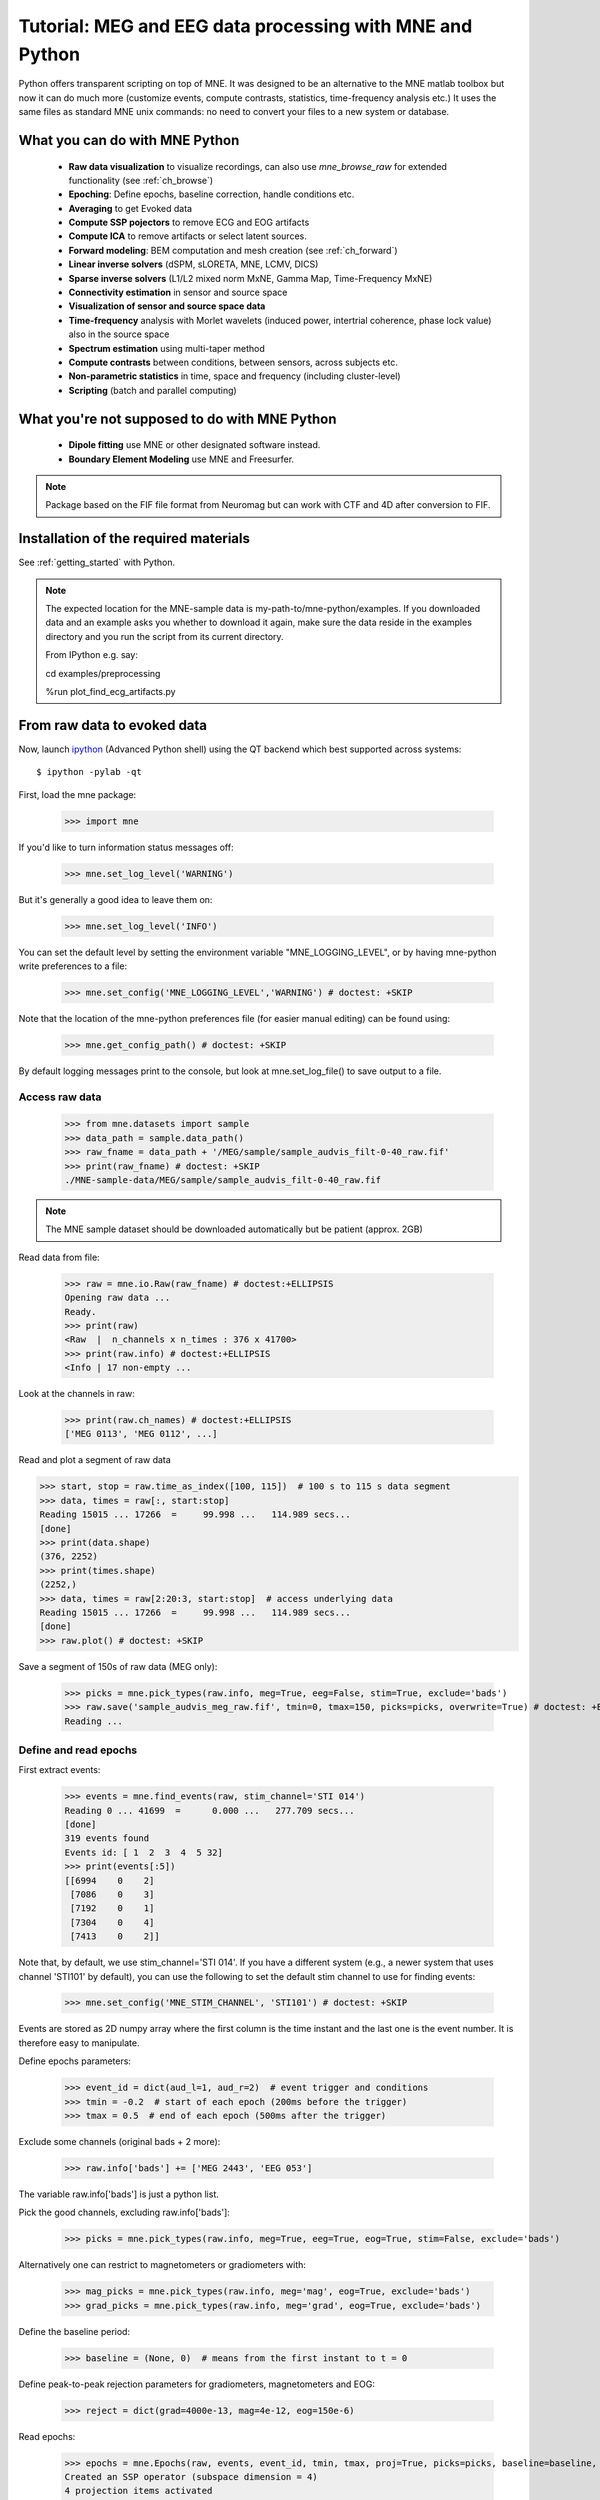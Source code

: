 .. _mne_python_tutorial:

=========================================================
Tutorial: MEG and EEG data processing with MNE and Python
=========================================================

Python offers transparent scripting on top of MNE.
It was designed to be an alternative to the MNE matlab toolbox
but now it can do much more (customize events, compute
contrasts, statistics, time-frequency analysis etc.)
It uses the same files as standard MNE unix commands:
no need to convert your files to a new system or database.

What you can do with MNE Python
-------------------------------

    - **Raw data visualization** to visualize recordings, can also use *mne_browse_raw* for extended functionality (see :ref:`ch_browse`)
    - **Epoching**: Define epochs, baseline correction, handle conditions etc.
    - **Averaging** to get Evoked data
    - **Compute SSP pojectors** to remove ECG and EOG artifacts
    - **Compute ICA** to remove artifacts or select latent sources.
    - **Forward modeling**: BEM computation and mesh creation (see :ref:`ch_forward`)
    - **Linear inverse solvers** (dSPM, sLORETA, MNE, LCMV, DICS)
    - **Sparse inverse solvers** (L1/L2 mixed norm MxNE, Gamma Map, Time-Frequency MxNE)
    - **Connectivity estimation** in sensor and source space
    - **Visualization of sensor and source space data**
    - **Time-frequency** analysis with Morlet wavelets (induced power, intertrial coherence, phase lock value) also in the source space
    - **Spectrum estimation** using multi-taper method
    - **Compute contrasts** between conditions, between sensors, across subjects etc.
    - **Non-parametric statistics** in time, space and frequency (including cluster-level)
    - **Scripting** (batch and parallel computing)

What you're not supposed to do with MNE Python
----------------------------------------------

	- **Dipole fitting** use MNE or other designated software instead.
	- **Boundary Element Modeling** use MNE and Freesurfer.


.. note:: Package based on the FIF file format from Neuromag but can work with CTF and 4D after conversion to FIF.


Installation of the required materials
---------------------------------------

See :ref:`getting_started` with Python.


.. note:: The expected location for the MNE-sample data is my-path-to/mne-python/examples.
    If you downloaded data and an example asks you whether to download it again, make sure
    the data reside in the examples directory and you run the script from its current directory.

    From IPython e.g. say::

    cd examples/preprocessing


    %run plot_find_ecg_artifacts.py


From raw data to evoked data
----------------------------

.. _ipython: http://ipython.scipy.org/

Now, launch `ipython`_ (Advanced Python shell) using the QT backend which best supported across systems::

  $ ipython -pylab -qt

First, load the mne package:

    >>> import mne

If you'd like to turn information status messages off:

    >>> mne.set_log_level('WARNING')

But it's generally a good idea to leave them on:

    >>> mne.set_log_level('INFO')

You can set the default level by setting the environment variable
"MNE_LOGGING_LEVEL", or by having mne-python write preferences to a file:

    >>> mne.set_config('MNE_LOGGING_LEVEL','WARNING') # doctest: +SKIP

Note that the location of the mne-python preferences file (for easier manual
editing) can be found using:

    >>> mne.get_config_path() # doctest: +SKIP

By default logging messages print to the console, but look at
mne.set_log_file() to save output to a file.

Access raw data
^^^^^^^^^^^^^^^

    >>> from mne.datasets import sample
    >>> data_path = sample.data_path()
    >>> raw_fname = data_path + '/MEG/sample/sample_audvis_filt-0-40_raw.fif'
    >>> print(raw_fname) # doctest: +SKIP
    ./MNE-sample-data/MEG/sample/sample_audvis_filt-0-40_raw.fif

.. note:: The MNE sample dataset should be downloaded automatically but be patient (approx. 2GB)

Read data from file:

    >>> raw = mne.io.Raw(raw_fname) # doctest:+ELLIPSIS
    Opening raw data ...
    Ready.
    >>> print(raw)
    <Raw  |  n_channels x n_times : 376 x 41700>
    >>> print(raw.info) # doctest:+ELLIPSIS
    <Info | 17 non-empty ...

Look at the channels in raw:

    >>> print(raw.ch_names) # doctest:+ELLIPSIS
    ['MEG 0113', 'MEG 0112', ...]

Read and plot a segment of raw data

.. code:: Python

    >>> start, stop = raw.time_as_index([100, 115])  # 100 s to 115 s data segment
    >>> data, times = raw[:, start:stop]
    Reading 15015 ... 17266  =     99.998 ...   114.989 secs...
    [done]
    >>> print(data.shape)
    (376, 2252)
    >>> print(times.shape)
    (2252,)
    >>> data, times = raw[2:20:3, start:stop]  # access underlying data
    Reading 15015 ... 17266  =     99.998 ...   114.989 secs...
    [done]
    >>> raw.plot() # doctest: +SKIP

.. figure:: _images/plot_read_and_write_raw_data.png
    :alt: Raw data

Save a segment of 150s of raw data (MEG only):

    >>> picks = mne.pick_types(raw.info, meg=True, eeg=False, stim=True, exclude='bads')
    >>> raw.save('sample_audvis_meg_raw.fif', tmin=0, tmax=150, picks=picks, overwrite=True) # doctest: +ELLIPSIS
    Reading ...

Define and read epochs
^^^^^^^^^^^^^^^^^^^^^^

First extract events:

    >>> events = mne.find_events(raw, stim_channel='STI 014')
    Reading 0 ... 41699  =      0.000 ...   277.709 secs...
    [done]
    319 events found
    Events id: [ 1  2  3  4  5 32]
    >>> print(events[:5])
    [[6994    0    2]
     [7086    0    3]
     [7192    0    1]
     [7304    0    4]
     [7413    0    2]]

Note that, by default, we use stim_channel='STI 014'. If you have a different
system (e.g., a newer system that uses channel 'STI101' by default), you can
use the following to set the default stim channel to use for finding events:

    >>> mne.set_config('MNE_STIM_CHANNEL', 'STI101') # doctest: +SKIP

Events are stored as 2D numpy array where the first column is the time instant
and the last one is the event number. It is therefore easy to manipulate.

Define epochs parameters:

    >>> event_id = dict(aud_l=1, aud_r=2)  # event trigger and conditions
    >>> tmin = -0.2  # start of each epoch (200ms before the trigger)
    >>> tmax = 0.5  # end of each epoch (500ms after the trigger)

Exclude some channels (original bads + 2 more):

    >>> raw.info['bads'] += ['MEG 2443', 'EEG 053']

The variable raw.info['bads'] is just a python list.

Pick the good channels, excluding raw.info['bads']:

    >>> picks = mne.pick_types(raw.info, meg=True, eeg=True, eog=True, stim=False, exclude='bads')

Alternatively one can restrict to magnetometers or gradiometers with:

    >>> mag_picks = mne.pick_types(raw.info, meg='mag', eog=True, exclude='bads')
    >>> grad_picks = mne.pick_types(raw.info, meg='grad', eog=True, exclude='bads')

Define the baseline period:

    >>> baseline = (None, 0)  # means from the first instant to t = 0

Define peak-to-peak rejection parameters for gradiometers, magnetometers and EOG:

    >>> reject = dict(grad=4000e-13, mag=4e-12, eog=150e-6)

Read epochs:

    >>> epochs = mne.Epochs(raw, events, event_id, tmin, tmax, proj=True, picks=picks, baseline=baseline, preload=False, reject=reject)
    Created an SSP operator (subspace dimension = 4)
    4 projection items activated
    145 matching events found
    >>> print(epochs)
    <Epochs  |  n_events : 145 (good & bad), tmin : -0.2 (s), tmax : 0.5 (s), baseline : (None, 0),
     'aud_l': 72, 'aud_r': 73>

Get single epochs for one condition:

    >>> epochs_data = epochs['aud_l'].get_data() # doctest: +ELLIPSIS
    Reading ...
    >>> print(epochs_data.shape)
    (55, 365, 106)

epochs_data is a 3D array of dimension (55 epochs, 365 channels, 106 time instants).

Scipy supports read and write of matlab files. You can save your single trials with:

    >>> from scipy import io
    >>> io.savemat('epochs_data.mat', dict(epochs_data=epochs_data), oned_as='row')

or if you want to keep all the information about the data you can save your epochs
in a fif file:

    >>> epochs.save('sample-epo.fif') # doctest: +ELLIPSIS
    Reading ...

and read them later with:

    >>> saved_epochs = mne.read_epochs('sample-epo.fif') # doctest: +ELLIPSIS
    Reading ...

Compute evoked responses for auditory responses by averaging and plot it:

    >>> evoked = epochs['aud_l'].average() # doctest: +ELLIPSIS
    Reading ...
    >>> print(evoked)
    <Evoked  |  comment : 'aud_l', time : [-0.199795, 0.499488], n_epochs : 55, n_channels x n_times : 364 x 106>
    >>> evoked.plot() # doctest:+SKIP

.. figure:: _images/plot_read_epochs.png
    :alt: Evoked data

.. topic:: Exercise

  1. Extract the max value of each epoch

  >>> max_in_each_epoch = [e.max() for e in epochs['aud_l']] # doctest:+ELLIPSIS
  Reading ...
  >>> print(max_in_each_epoch[:4]) # doctest:+ELLIPSIS
  [1.93751...e-05, 1.64055...e-05, 1.85453...e-05, 2.04128...e-05]

It is also possible to read evoked data stored in a fif file:

    >>> evoked_fname = data_path + '/MEG/sample/sample_audvis-ave.fif'
    >>> evoked1 = mne.read_evokeds(evoked_fname, condition='Left Auditory', baseline=(None, 0), proj=True) # doctest: +ELLIPSIS
    Reading .../MNE-sample-data/MEG/sample/sample_audvis-ave.fif ...
        Read a total of 4 projection items:
            PCA-v1 (1 x 102) active
            PCA-v2 (1 x 102) active
            PCA-v3 (1 x 102) active
            Average EEG reference (1 x 60) active
        Found the data of interest:
            t =    -199.80 ...     499.49 ms (Left Auditory)
            0 CTF compensation matrices available
            nave = 55 - aspect type = 100
    Projections have already been applied. Doing nothing.
    Applying baseline correction ... (mode: mean)

Or another one stored in the same file:

    >>> evoked2 = mne.read_evokeds(evoked_fname, condition='Right Auditory', baseline=(None, 0), proj=True) # doctest: +ELLIPSIS
    Reading ...

Compute a contrast:

    >>> contrast = evoked1 - evoked2

    >>> print(contrast)
    <Evoked  |  comment : 'Left Auditory - Right Auditory', time : [-0.199795, 0.499488], n_epochs : 116, n_channels x n_times : 376 x 421>

Time-Frequency: Induced power and inter trial coherence
^^^^^^^^^^^^^^^^^^^^^^^^^^^^^^^^^^^^^^^^^^^^^^^^^^^^^^^

Define parameters:

    >>> import numpy as np
    >>> n_cycles = 2  # number of cycles in Morlet wavelet
    >>> freqs = np.arange(7, 30, 3)  # frequencies of interest

Compute induced power and phase-locking values:

    >>> from mne.time_frequency import tfr_morlet
    >>> power, itc = tfr_morlet(epochs, freqs=freqs, n_cycles=n_cycles, return_itc=True, decim=3, n_jobs=1) # doctest: +ELLIPSIS
    Reading 712 ...

.. figure:: _images/plot_time_frequency.png
    :alt: Time-Frequency

Inverse modeling: MNE and dSPM on evoked and raw data
^^^^^^^^^^^^^^^^^^^^^^^^^^^^^^^^^^^^^^^^^^^^^^^^^^^^^

Import the required functions:

    >>> from mne.minimum_norm import apply_inverse, read_inverse_operator

Read the inverse operator:

    >>> fname_inv = data_path + '/MEG/sample/sample_audvis-meg-oct-6-meg-inv.fif'
    >>> inverse_operator = read_inverse_operator(fname_inv) # doctest: +ELLIPSIS
    Reading ...

Define the inverse parameters:

    >>> snr = 3.0
    >>> lambda2 = 1.0 / snr ** 2
    >>> method = "dSPM"

Compute the inverse solution:

    >>> stc = apply_inverse(evoked, inverse_operator, lambda2, method)
    Preparing the inverse operator for use...
        Scaled noise and source covariance from nave = 1 to nave = 55
        Created the regularized inverter
        Created an SSP operator (subspace dimension = 3)
        Created the whitener using a full noise covariance matrix (3 small eigenvalues omitted)
        Computing noise-normalization factors (dSPM)...
    [done]
    Picked 305 channels from the data
    Computing inverse...
    (eigenleads need to be weighted)...
    combining the current components...
    (dSPM)...
    [done]

Save the source time courses to disk:

    >>> stc.save('mne_dSPM_inverse')
    Writing STC to disk...
    [done]

Now, let's compute dSPM on a raw file within a label:

    >>> fname_label = data_path + '/MEG/sample/labels/Aud-lh.label'
    >>> label = mne.read_label(fname_label)

Compute inverse solution during the first 15s:

    >>> from mne.minimum_norm import apply_inverse_raw
    >>> start, stop = raw.time_as_index([0, 15])  # read the first 15s of data
    >>> stc = apply_inverse_raw(raw, inverse_operator, lambda2, method, label, start, stop)
    Preparing the inverse operator for use...
        Scaled noise and source covariance from nave = 1 to nave = 1
        Created the regularized inverter
        Created an SSP operator (subspace dimension = 3)
        Created the whitener using a full noise covariance matrix (3 small eigenvalues omitted)
        Computing noise-normalization factors (dSPM)...
    [done]
    Picked 305 channels from the data
    Computing inverse...
    Reading 0 ... 2251  =      0.000 ...    14.991 secs...
    [done]
    (eigenleads need to be weighted)...
    combining the current components...
    [done]

Save result in stc files:

    >>> stc.save('mne_dSPM_raw_inverse_Aud')
    Writing STC to disk...
    [done]

What else can you do?
^^^^^^^^^^^^^^^^^^^^^

    - detect heart beat QRS component
    - detect eye blinks and EOG artifacts
    - compute SSP projections to remove ECG or EOG artifacts
    - compute Independent Component Analysis (ICA) to remove artifacts or select latent sources
    - estimate noise covariance matrix from Raw and Epochs
    - visualize cross-trial response dynamics using epochs images
    - compute forward solutions
    - estimate power in the source space
    - estimate connectivity in sensor and source space
    - morph stc from one brain to another for group studies
    - compute mass univariate statistics base on custom contrasts
    - visualize source estimates
    - export raw, epochs, and evoked data to other python data analysis libraries i.e. pandas and nitime


Want to know more ?
^^^^^^^^^^^^^^^^^^^

Browse :ref:`examples-index` gallery.
